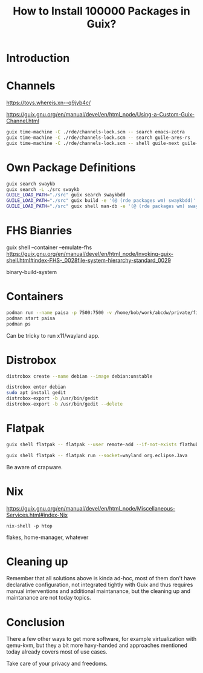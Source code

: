 :PROPERTIES:
:ID:       ec31a039-cb53-4acf-be6a-ed029c0c652b
:END:
#+title: How to Install 100000 Packages in Guix?
#+filetags: :Video:

* Introduction

* Channels
https://toys.whereis.xn--q9jyb4c/

https://guix.gnu.org/en/manual/devel/en/html_node/Using-a-Custom-Guix-Channel.html

#+begin_src sh
guix time-machine -C ./rde/channels-lock.scm -- search emacs-zotra
guix time-machine -C ./rde/channels-lock.scm -- search guile-ares-rs
guix time-machine -C ./rde/channels-lock.scm -- shell guile-next guile-ares-rs -- guile -c '((@ (ares server) run-nrepl-server))'
#+end_src

* Own Package Definitions
#+begin_src sh
guix search swaykb
guix search -L ./src swaykb
GUILE_LOAD_PATH="./src" guix search swaykbdd
GUILE_LOAD_PATH="./src" guix build -e '(@ (rde packages wm) swaykbdd)'
GUILE_LOAD_PATH="./src" guix shell man-db -e '(@ (rde packages wm) swaykbdd)'
#+end_src

* FHS Bianries
guix shell --container --emulate-fhs
https://guix.gnu.org/en/manual/devel/en/html_node/Invoking-guix-shell.html#index-FHS-_0028file-system-hierarchy-standard_0029

binary-build-system

* Containers
#+begin_src sh
podman run --name paisa -p 7500:7500 -v /home/bob/work/abcdw/private/finances:/root/Documents/paisa/ ananthakumaran/paisa:latest
podman start paisa
podman ps
#+end_src

Can be tricky to run x11/wayland app.

* Distrobox
#+begin_src sh
distrobox create --name debian --image debian:unstable
#+end_src

#+begin_src sh
distrobox enter debian
sudo apt install gedit
distrobox-export -b /usr/bin/gedit
distrobox-export -b /usr/bin/gedit --delete
#+end_src

* Flatpak
#+begin_src sh
guix shell flatpak -- flatpak --user remote-add --if-not-exists flathub https://dl.flathub.org/repo/flathub.flatpakrepo

guix shell flatpak -- flatpak run --socket=wayland org.eclipse.Java
#+end_src

Be aware of crapware.

* Nix
https://guix.gnu.org/en/manual/devel/en/html_node/Miscellaneous-Services.html#index-Nix

~nix-shell -p htop~

flakes, home-manager, whatever

* Cleaning up
Remember that all solutions above is kinda ad-hoc, most of them don't
have declarative configuration, not integrated tightly with Guix and
thus requires manual interventions and additional maintanance, but the
cleaning up and maintanance are not today topics.

* Conclusion
There a few other ways to get more software, for example
virtualization with qemu-kvm, but they a bit more havy-handed and
approaches mentioned today already covers most of use cases.

Take care of your privacy and freedoms.
